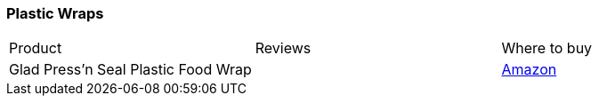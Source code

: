 [[plastic-wraps]]
=== Plastic Wraps

|===
| Product | Reviews | Where to buy
| Glad Press'n Seal Plastic Food Wrap
|
| https://www.amazon.com/Glad-Pressn-Seal-Plastic-Food/dp/B00KKC6C2I[Amazon]
|===
